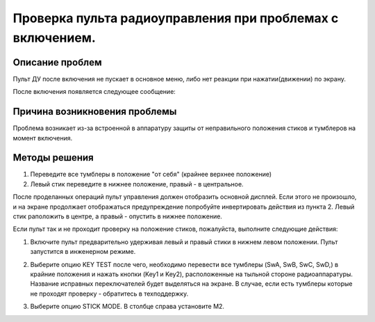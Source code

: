 Проверка пульта радиоуправления при проблемах с включением.
===========================================================

Описание проблем
----------------

Пульт ДУ после включения не пускает в основное меню, либо нет реакции при нажатии(движении) по экрану.

После включения появляется следующее сообщение:

|image1|

Причина возникновения проблемы
------------------------------

Проблема возникает из-за встроенной в аппаратуру защиты от неправильного положения стиков и тумблеров на момент включения.

Методы решения
--------------

1. Переведите все тумблеры в положение "от себя" (крайнее верхнее положение)

2. Левый стик переведите в нижнее положение, правый - в центральное.

После проделанных операций пульт управления должен отобразить основной дисплей.
Если этого не произошло, и на экране продолжает отображаться предупреждение попробуйте инвертировать действия из 
пункта 2. Левый стик раположить в центре, а правый - опустить в нижнее положение.

Если пульт так и не проходит проверку на положение стиков, пожалуйста, выполните следующие действия:

1. Включите пульт предварительно удерживая левый и правый стики в нижнем левом положении.
   Пульт запустится в инженерном режиме.

|image2|   

2. Выберите опцию KEY TEST после чего, необходимо перевести все тумблеры (SwA, SwB, SwC, SwD,) в крайние положения и нажать кнопки (Key1 и Key2), расположенные на тыльной стороне  радиоаппаратуры. Название исправных переключателей будет выделяться на экране. В случае, если есть тумблеры которые не проходят проверку - обратитесь в техподдержку.

|image3|

3. Выберите опцию STICK MODE. В столбце справа установите M2.

|image4|


.. |image1| image:: faq/media/rc_test/warning.jpg 
.. |image2| image:: faq/media/rc_test/factory.jpg
.. |image3| image:: faq/media/rc_test/key_test.jpg
.. |image4| image:: faq/media/rc_test/stick_mode.jpg
